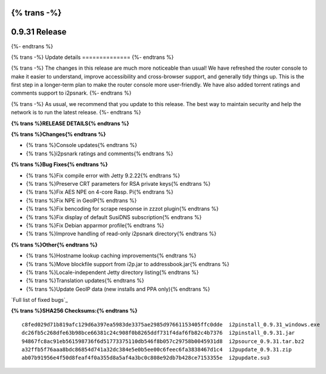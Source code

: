 {% trans -%}
==============
0.9.31 Release
==============
{%- endtrans %}

.. meta::
   :author: zzz
   :date: 2017-08-07
   :category: release
   :excerpt: {% trans %}0.9.31 with Console Updates{% endtrans %}

{% trans -%}
Update details
==============
{%- endtrans %}

{% trans -%}
The changes in this release are much more noticeable than usual!
We have refreshed the router console to make it easier to understand,
improve accessibility and cross-browser support,
and generally tidy things up.
This is the first step in a longer-term plan to make the router console more user-friendly.
We have also added torrent ratings and comments support to i2psnark.
{%- endtrans %}

{% trans -%}
As usual, we recommend that you update to this release. The best way to
maintain security and help the network is to run the latest release.
{%- endtrans %}


**{% trans %}RELEASE DETAILS{% endtrans %}**

**{% trans %}Changes{% endtrans %}**

- {% trans %}Console updates{% endtrans %}
- {% trans %}i2psnark ratings and comments{% endtrans %}



**{% trans %}Bug Fixes{% endtrans %}**

- {% trans %}Fix compile error with Jetty 9.2.22{% endtrans %}
- {% trans %}Preserve CRT parameters for RSA private keys{% endtrans %}
- {% trans %}Fix AES NPE on 4-core Rasp. Pi{% endtrans %}
- {% trans %}Fix NPE in GeoIP{% endtrans %}
- {% trans %}Fix bencoding for scrape response in zzzot plugin{% endtrans %}
- {% trans %}Fix display of default SusiDNS subscription{% endtrans %}
- {% trans %}Fix Debian apparmor profile{% endtrans %}
- {% trans %}Improve handling of read-only i2psnark directory{% endtrans %}



**{% trans %}Other{% endtrans %}**

- {% trans %}Hostname lookup caching improvements{% endtrans %}
- {% trans %}Move blockfile support from i2p.jar to addressbook.jar{% endtrans %}
- {% trans %}Locale-independent Jetty directory listing{% endtrans %}
- {% trans %}Translation updates{% endtrans %}
- {% trans %}Update GeoIP data (new installs and PPA only){% endtrans %}



`Full list of fixed bugs`_

.. _{% trans %}`Full list of fixed bugs`{% endtrans %}: http://{{ i2pconv('trac.i2p2.i2p') }}/query?resolution=fixed&milestone=0.9.31


**{% trans %}SHA256 Checksums:{% endtrans %}**

::

     c8fed029d71b819afc129d6a397ea5983de3375ae2985d97661153405ffc0dde  i2pinstall_0.9.31_windows.exe
     dc26fb5c268dfe63b98bce66381c24c908f0b8265ddf731f4daf6fb82c4b7376  i2pinstall_0.9.31.jar
     94867fc8ac91eb561598736f6d51773375110db546f8b057c29758b0045931d8  i2psource_0.9.31.tar.bz2
     a32ffb5f76aaa8bdc86854d741a32dc384e5e0b5ee00c6feec6fa3838467d1c4  i2pupdate_0.9.31.zip
     ab07b91956e4f50d8feaf4f0a355d8a5af4a3bc0c808e92db7b428ce7153355e  i2pupdate.su3
